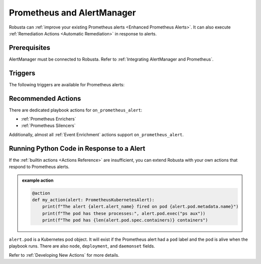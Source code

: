 Prometheus and AlertManager
#############################

Robusta can :ref:`improve your existing Prometheus alerts <Enhanced Prometheus Alerts>`. It can also execute
:ref:`Remediation Actions <Automatic Remediation>` in response to alerts.

Prerequisites
---------------
AlertManager must be connected to Robusta. Refer to :ref:`Integrating AlertManager and Prometheus`.

Triggers
-----------

The following triggers are available for Prometheus alerts:

.. _on_prometheus_alert:

.. details:: on_prometheus_alert


    ``on_prometheus_alert`` fires when a Prometheus alert starts or stops firing.

    .. admonition:: Example

        Run the ``ps aux`` command when HostHighCpuLoad fires. Output will be sent as a :ref:`Robusta notification <sinks-overview>`. The node on which the command executes will be selected according to the alert labels.

        .. code-block:: yaml

            customPlaybooks:
            - triggers:
              - on_prometheus_alert:
                  alert_name: HostHighCpuLoad
                  scope:
                    include:
                    - labels:
                        - "deployment=nginx"
              actions:
              - node_bash_enricher:
                  bash_command: ps aux

    ``on_prometheus_alert`` supports the following parameters:

    .. pydantic-model:: robusta.integrations.prometheus.trigger.PrometheusAlertTrigger

    The ``scope`` filtering mechanism works exactly as it does for sinks
    (see :ref:`sink-scope-matching` for more information), but you can only
    atch on ``labels`` and ``annotations`` in this case.

Recommended Actions
---------------------

There are dedicated playbook actions for ``on_prometheus_alert``:

* :ref:`Prometheus Enrichers`
* :ref:`Prometheus Silencers`

Additionally, almost all :ref:`Event Enrichment` actions support ``on_prometheus_alert``.

Running Python Code in Response to a Alert
---------------------------------------------

If the :ref:`builtin actions <Actions Reference>` are insufficient, you can extend Robusta with your own actions that respond to Prometheus alerts.

.. admonition:: example action

    .. code-block:: python

        @action
        def my_action(alert: PrometheusKubernetesAlert):
            print(f"The alert {alert.alert_name} fired on pod {alert.pod.metadata.name}")
            print(f"The pod has these processes:", alert.pod.exec("ps aux"))
            print(f"The pod has {len(alert.pod.spec.containers)} containers")


``alert.pod`` is a Kubernetes pod object. It will exist if the Prometheus alert had a ``pod`` label and the pod is alive
when the playbook runs. There are also ``node``, ``deployment``, and ``daemonset`` fields.

Refer to :ref:`Developing New Actions` for more details.
